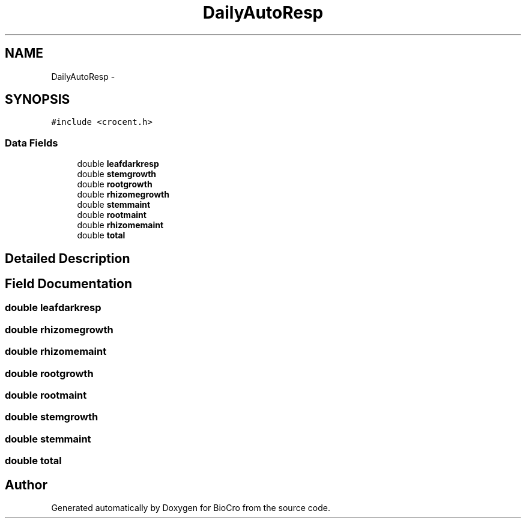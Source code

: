 .TH "DailyAutoResp" 3 "Fri Apr 3 2015" "Version 0.92" "BioCro" \" -*- nroff -*-
.ad l
.nh
.SH NAME
DailyAutoResp \- 
.SH SYNOPSIS
.br
.PP
.PP
\fC#include <crocent\&.h>\fP
.SS "Data Fields"

.in +1c
.ti -1c
.RI "double \fBleafdarkresp\fP"
.br
.ti -1c
.RI "double \fBstemgrowth\fP"
.br
.ti -1c
.RI "double \fBrootgrowth\fP"
.br
.ti -1c
.RI "double \fBrhizomegrowth\fP"
.br
.ti -1c
.RI "double \fBstemmaint\fP"
.br
.ti -1c
.RI "double \fBrootmaint\fP"
.br
.ti -1c
.RI "double \fBrhizomemaint\fP"
.br
.ti -1c
.RI "double \fBtotal\fP"
.br
.in -1c
.SH "Detailed Description"
.PP 
.SH "Field Documentation"
.PP 
.SS "double leafdarkresp"

.SS "double rhizomegrowth"

.SS "double rhizomemaint"

.SS "double rootgrowth"

.SS "double rootmaint"

.SS "double stemgrowth"

.SS "double stemmaint"

.SS "double total"


.SH "Author"
.PP 
Generated automatically by Doxygen for BioCro from the source code\&.
